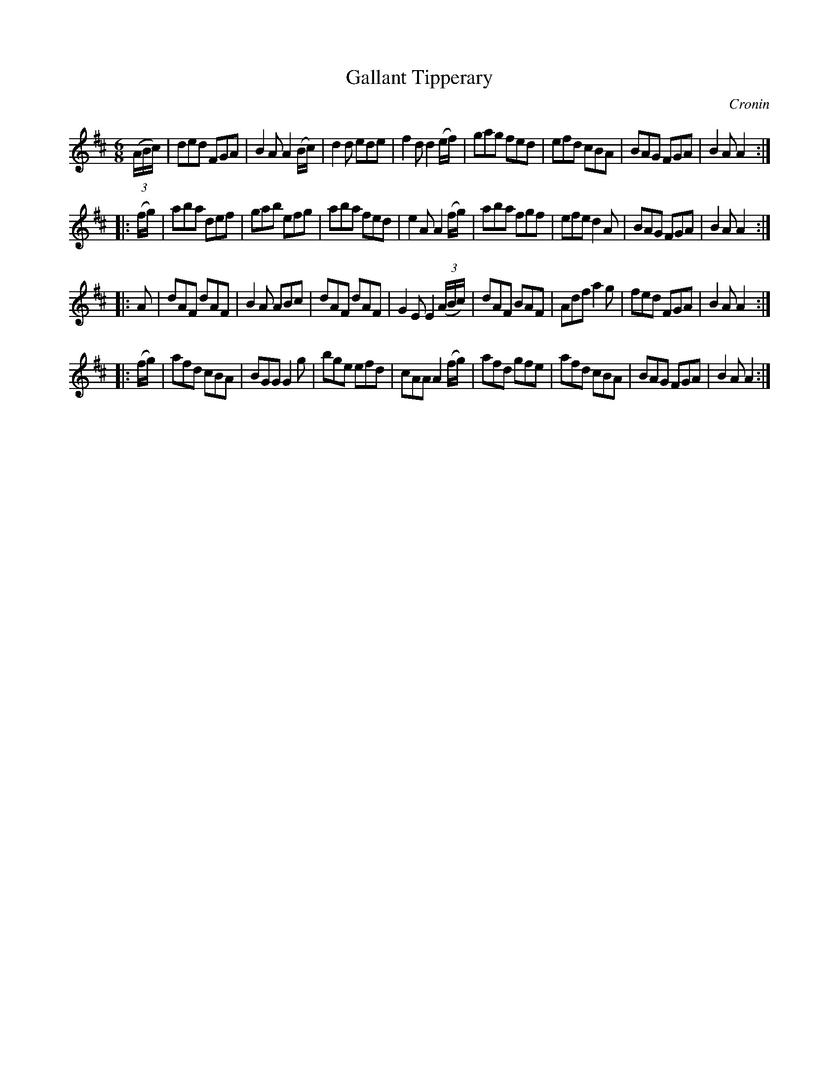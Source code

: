 X: 894
T: Gallant Tipperary
B: O'Neill's 1850 #894
O: Cronin
Z: Dan G. Petersen, dangp@post6.tele.dk
M: 6/8
L: 1/8
K: D
(3(A/B/c/) |\
ded FGA | B2A A2(B/c/) | d2d ede | f2d d2(e/f/) |\
gag fed | efd cBA | BAG FGA | B2A A2 :|
|: (f/g/) |\
aba def | gab efg | aba fed | e2A A2(f/g/) |\
aba fgf | efe d2A | BAG FGA | B2A A2 :|
|: A |\
dAF dAF | B2A ABc | dAF dAF | G2E E2(3(A/B/c/) |\
dAF BAF | Adf a2g | fed FGA | B2A A2 :|
|: (f/g/) |\
afd cBA | BGG G2g | bge efd | cAA A2(f/g/) |\
afd gfe | afd cBA | BAG FGA | B2A A2 :|
